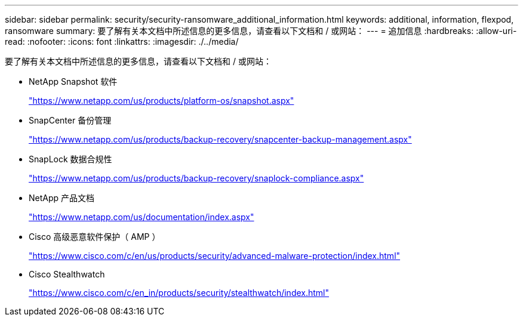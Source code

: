 ---
sidebar: sidebar 
permalink: security/security-ransomware_additional_information.html 
keywords: additional, information, flexpod, ransomware 
summary: 要了解有关本文档中所述信息的更多信息，请查看以下文档和 / 或网站： 
---
= 追加信息
:hardbreaks:
:allow-uri-read: 
:nofooter: 
:icons: font
:linkattrs: 
:imagesdir: ./../media/


要了解有关本文档中所述信息的更多信息，请查看以下文档和 / 或网站：

* NetApp Snapshot 软件
+
https://www.netapp.com/us/products/platform-os/snapshot.aspx["https://www.netapp.com/us/products/platform-os/snapshot.aspx"^]

* SnapCenter 备份管理
+
https://www.netapp.com/us/products/backup-recovery/snapcenter-backup-management.aspx["https://www.netapp.com/us/products/backup-recovery/snapcenter-backup-management.aspx"^]

* SnapLock 数据合规性
+
https://www.netapp.com/us/products/backup-recovery/snaplock-compliance.aspx["https://www.netapp.com/us/products/backup-recovery/snaplock-compliance.aspx"^]

* NetApp 产品文档
+
https://www.netapp.com/us/documentation/index.aspx["https://www.netapp.com/us/documentation/index.aspx"^]

* Cisco 高级恶意软件保护（ AMP ）
+
https://www.cisco.com/c/en/us/products/security/advanced-malware-protection/index.html["https://www.cisco.com/c/en/us/products/security/advanced-malware-protection/index.html"^]

* Cisco Stealthwatch
+
https://www.cisco.com/c/en_in/products/security/stealthwatch/index.html["https://www.cisco.com/c/en_in/products/security/stealthwatch/index.html"^]


